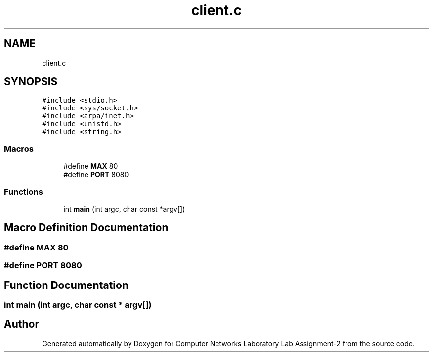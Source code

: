 .TH "client.c" 3 "Thu Aug 1 2019" "Computer Networks Laboratory Lab Assignment-2" \" -*- nroff -*-
.ad l
.nh
.SH NAME
client.c
.SH SYNOPSIS
.br
.PP
\fC#include <stdio\&.h>\fP
.br
\fC#include <sys/socket\&.h>\fP
.br
\fC#include <arpa/inet\&.h>\fP
.br
\fC#include <unistd\&.h>\fP
.br
\fC#include <string\&.h>\fP
.br

.SS "Macros"

.in +1c
.ti -1c
.RI "#define \fBMAX\fP   80"
.br
.ti -1c
.RI "#define \fBPORT\fP   8080"
.br
.in -1c
.SS "Functions"

.in +1c
.ti -1c
.RI "int \fBmain\fP (int argc, char const *argv[])"
.br
.in -1c
.SH "Macro Definition Documentation"
.PP 
.SS "#define MAX   80"

.SS "#define PORT   8080"

.SH "Function Documentation"
.PP 
.SS "int main (int argc, char const * argv[])"

.SH "Author"
.PP 
Generated automatically by Doxygen for Computer Networks Laboratory Lab Assignment-2 from the source code\&.
